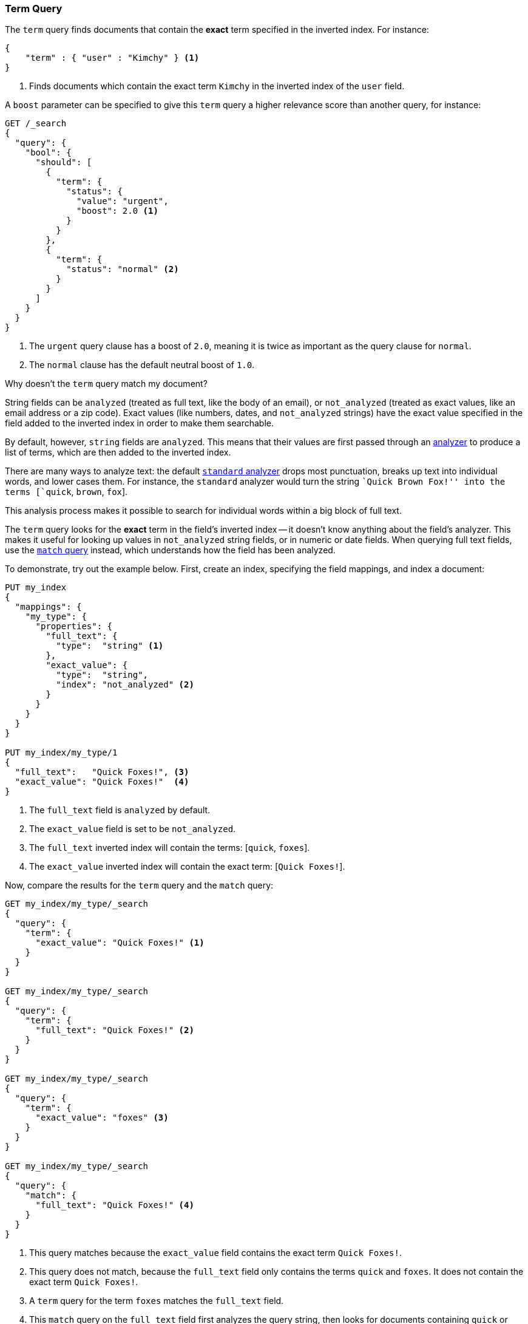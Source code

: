 [[query-dsl-term-query]]
=== Term Query

The `term` query finds documents that contain the *exact* term specified
in the inverted index.  For instance:

[source,js]
--------------------------------------------------
{
    "term" : { "user" : "Kimchy" } <1>
}
--------------------------------------------------
<1> Finds documents which contain the exact term `Kimchy` in the inverted index
    of the `user` field.

A `boost` parameter can be specified to give this `term` query a higher
relevance score than another query, for instance:

[source,js]
--------------------------------------------------
GET /_search
{
  "query": {
    "bool": {
      "should": [
        {
          "term": {
            "status": {
              "value": "urgent",
              "boost": 2.0 <1>
            }
          }
        },
        {
          "term": {
            "status": "normal" <2>
          }
        }
      ]
    }
  }
}
--------------------------------------------------

<1> The `urgent` query clause has a boost of `2.0`, meaning it is twice as important
    as the query clause for `normal`.
<2> The `normal` clause has the default neutral boost of `1.0`.

.Why doesn't the `term` query match my document?
**************************************************

String fields can be `analyzed` (treated as full text, like the body of an
email), or `not_analyzed` (treated as exact values, like an email address or a
zip code).  Exact values (like numbers, dates, and `not_analyzed` strings) have
the exact value specified in the field added to the inverted index in order
to make them searchable.

By default, however, `string` fields are `analyzed`. This means that their
values are first passed through an <<analysis,analyzer>> to produce a list of
terms, which are then added to the inverted index.

There are many ways to analyze text: the default
<<analysis-standard-analyzer,`standard` analyzer>> drops most punctuation,
breaks up text into individual words, and lower cases them.    For instance,
the `standard` analyzer would turn the string ``Quick Brown Fox!'' into the
terms [`quick`, `brown`, `fox`].

This analysis process makes it possible to search for individual words
within a big block of full text.

The `term` query looks for the *exact* term in the field's inverted index --
it doesn't know anything about the field's analyzer.  This makes it useful for
looking up values in `not_analyzed` string fields, or in numeric or date
fields.  When querying full text fields, use the
<<query-dsl-match-query,`match` query>> instead, which understands how the field
has been analyzed.


To demonstrate, try out the example below.  First, create an index, specifying the field mappings, and index a document:

[source,js]
--------------------------------------------------
PUT my_index
{
  "mappings": {
    "my_type": {
      "properties": {
        "full_text": {
          "type":  "string" <1>
        },
        "exact_value": {
          "type":  "string",
          "index": "not_analyzed" <2>
        }
      }
    }
  }
}

PUT my_index/my_type/1
{
  "full_text":   "Quick Foxes!", <3>
  "exact_value": "Quick Foxes!"  <4>
}
--------------------------------------------------
// AUTOSENSE

<1> The `full_text` field is `analyzed` by default.
<2> The `exact_value` field is set to be `not_analyzed`.
<3> The `full_text` inverted index will contain the terms: [`quick`, `foxes`].
<4> The `exact_value` inverted index will contain the exact term: [`Quick Foxes!`].

Now, compare the results for the `term` query and the `match` query:

[source,js]
--------------------------------------------------

GET my_index/my_type/_search
{
  "query": {
    "term": {
      "exact_value": "Quick Foxes!" <1>
    }
  }
}

GET my_index/my_type/_search
{
  "query": {
    "term": {
      "full_text": "Quick Foxes!" <2>
    }
  }
}

GET my_index/my_type/_search
{
  "query": {
    "term": {
      "exact_value": "foxes" <3>
    }
  }
}

GET my_index/my_type/_search
{
  "query": {
    "match": {
      "full_text": "Quick Foxes!" <4>
    }
  }
}
--------------------------------------------------
// AUTOSENSE

<1> This query matches because the `exact_value` field contains the exact
    term `Quick Foxes!`.
<2> This query does not match, because the `full_text` field only contains
    the terms `quick` and `foxes`. It does not contain the exact term
    `Quick Foxes!`.
<3> A `term` query for the term `foxes` matches the `full_text` field.
<4> This `match` query on the `full_text` field first analyzes the query string,
    then looks for documents containing `quick` or `foxes` or both.
**************************************************


